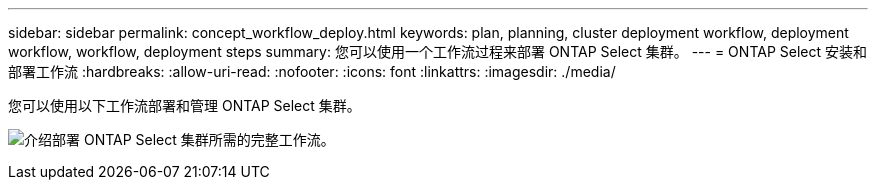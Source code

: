 ---
sidebar: sidebar 
permalink: concept_workflow_deploy.html 
keywords: plan, planning, cluster deployment workflow, deployment workflow, workflow, deployment steps 
summary: 您可以使用一个工作流过程来部署 ONTAP Select 集群。 
---
= ONTAP Select 安装和部署工作流
:hardbreaks:
:allow-uri-read: 
:nofooter: 
:icons: font
:linkattrs: 
:imagesdir: ./media/


[role="lead"]
您可以使用以下工作流部署和管理 ONTAP Select 集群。

image:deploy_workflow2.png["介绍部署 ONTAP Select 集群所需的完整工作流。"]
